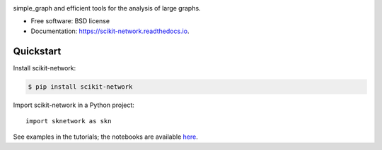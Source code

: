.. image:: https://perso.telecom-paristech.fr/bonald/logo_sknetwork.png
    :align: right
    :width: 100px
    :alt: logo sknetwork



.. image:: https://img.shields.io/pypi/v/scikit-network.svg
        :target: https://pypi.python.org/pypi/scikit-network

.. image:: https://travis-ci.org/sknetwork-team/scikit-network.svg
        :target: https://travis-ci.org/sknetwork-team/scikit-network

.. image:: https://readthedocs.org/projects/scikit-network/badge/?version=latest
        :target: https://scikit-network.readthedocs.io/en/latest/?badge=latest
        :alt: Documentation Status

.. image:: https://codecov.io/gh/sknetwork-team/scikit-network/branch/master/graph/badge.svg
        :target: https://codecov.io/gh/sknetwork-team/scikit-network


simple_graph and efficient tools for the analysis of large graphs.


* Free software: BSD license
* Documentation: https://scikit-network.readthedocs.io.


Quickstart
----------

Install scikit-network:

.. code-block:: console

    $ pip install scikit-network

Import scikit-network in a Python project::

    import sknetwork as skn

See examples in the tutorials; the notebooks are available here_.

.. _here: https://github.com/sknetwork-team/scikit-network/tree/master/docs/tutorials
